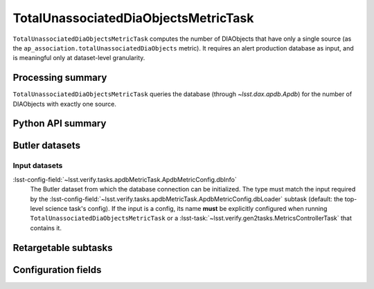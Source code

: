 .. lsst-task-topic:: lsst.ap.association.metrics.TotalUnassociatedDiaObjectsMetricTask

#####################################
TotalUnassociatedDiaObjectsMetricTask
#####################################

``TotalUnassociatedDiaObjectsMetricTask`` computes the number of DIAObjects that have only a single source (as the ``ap_association.totalUnassociatedDiaObjects`` metric).
It requires an alert production database as input, and is meaningful only at dataset-level granularity.

.. _lsst.ap.association.metrics.TotalUnassociatedDiaObjectsMetricTask-summary:

Processing summary
==================

``TotalUnassociatedDiaObjectsMetricTask`` queries the database (through `~lsst.dax.apdb.Apdb`) for the number of DIAObjects with exactly one source.

.. _lsst.ap.association.metrics.TotalUnassociatedDiaObjectsMetricTask-api:

Python API summary
==================

.. lsst-task-api-summary:: lsst.ap.association.metrics.TotalUnassociatedDiaObjectsMetricTask

.. _lsst.ap.association.metrics.TotalUnassociatedDiaObjectsMetricTask-butler:

Butler datasets
===============

Input datasets
--------------

:lsst-config-field:`~lsst.verify.tasks.apdbMetricTask.ApdbMetricConfig.dbInfo`
    The Butler dataset from which the database connection can be initialized.
    The type must match the input required by the :lsst-config-field:`~lsst.verify.tasks.apdbMetricTask.ApdbMetricConfig.dbLoader` subtask (default: the top-level science task's config).
    If the input is a config, its name **must** be explicitly configured when running ``TotalUnassociatedDiaObjectsMetricTask`` or a :lsst-task:`~lsst.verify.gen2tasks.MetricsControllerTask` that contains it.

.. _lsst.ap.association.metrics.TotalUnassociatedDiaObjectsMetricTask-subtasks:

Retargetable subtasks
=====================

.. lsst-task-config-subtasks:: lsst.ap.association.metrics.TotalUnassociatedDiaObjectsMetricTask

.. _lsst.ap.association.metrics.TotalUnassociatedDiaObjectsMetricTask-configs:

Configuration fields
====================

.. lsst-task-config-fields:: lsst.ap.association.metrics.TotalUnassociatedDiaObjectsMetricTask
